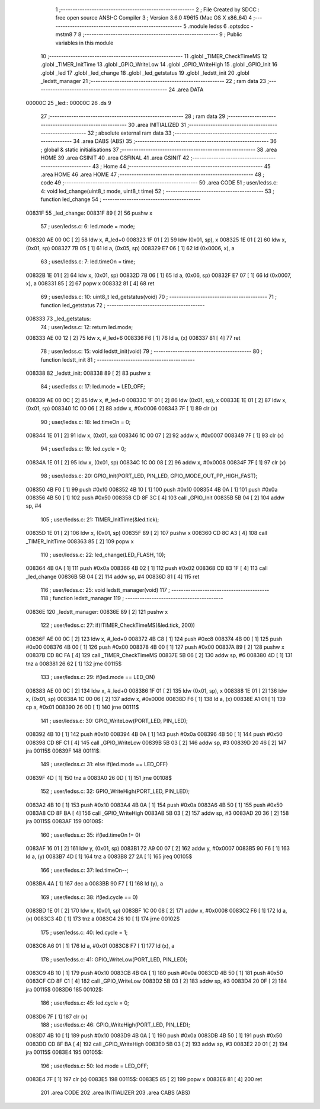                                       1 ;--------------------------------------------------------
                                      2 ; File Created by SDCC : free open source ANSI-C Compiler
                                      3 ; Version 3.6.0 #9615 (Mac OS X x86_64)
                                      4 ;--------------------------------------------------------
                                      5 	.module ledss
                                      6 	.optsdcc -mstm8
                                      7 	
                                      8 ;--------------------------------------------------------
                                      9 ; Public variables in this module
                                     10 ;--------------------------------------------------------
                                     11 	.globl _TIMER_CheckTimeMS
                                     12 	.globl _TIMER_InitTime
                                     13 	.globl _GPIO_WriteLow
                                     14 	.globl _GPIO_WriteHigh
                                     15 	.globl _GPIO_Init
                                     16 	.globl _led
                                     17 	.globl _led_change
                                     18 	.globl _led_getstatus
                                     19 	.globl _ledstt_init
                                     20 	.globl _ledstt_manager
                                     21 ;--------------------------------------------------------
                                     22 ; ram data
                                     23 ;--------------------------------------------------------
                                     24 	.area DATA
      00000C                         25 _led::
      00000C                         26 	.ds 9
                                     27 ;--------------------------------------------------------
                                     28 ; ram data
                                     29 ;--------------------------------------------------------
                                     30 	.area INITIALIZED
                                     31 ;--------------------------------------------------------
                                     32 ; absolute external ram data
                                     33 ;--------------------------------------------------------
                                     34 	.area DABS (ABS)
                                     35 ;--------------------------------------------------------
                                     36 ; global & static initialisations
                                     37 ;--------------------------------------------------------
                                     38 	.area HOME
                                     39 	.area GSINIT
                                     40 	.area GSFINAL
                                     41 	.area GSINIT
                                     42 ;--------------------------------------------------------
                                     43 ; Home
                                     44 ;--------------------------------------------------------
                                     45 	.area HOME
                                     46 	.area HOME
                                     47 ;--------------------------------------------------------
                                     48 ; code
                                     49 ;--------------------------------------------------------
                                     50 	.area CODE
                                     51 ;	user/ledss.c: 4: void led_change(uint8_t mode, uint8_t time)
                                     52 ;	-----------------------------------------
                                     53 ;	 function led_change
                                     54 ;	-----------------------------------------
      00831F                         55 _led_change:
      00831F 89               [ 2]   56 	pushw	x
                                     57 ;	user/ledss.c: 6: led.mode = mode;
      008320 AE 00 0C         [ 2]   58 	ldw	x, #_led+0
      008323 1F 01            [ 2]   59 	ldw	(0x01, sp), x
      008325 1E 01            [ 2]   60 	ldw	x, (0x01, sp)
      008327 7B 05            [ 1]   61 	ld	a, (0x05, sp)
      008329 E7 06            [ 1]   62 	ld	(0x0006, x), a
                                     63 ;	user/ledss.c: 7: led.timeOn = time;
      00832B 1E 01            [ 2]   64 	ldw	x, (0x01, sp)
      00832D 7B 06            [ 1]   65 	ld	a, (0x06, sp)
      00832F E7 07            [ 1]   66 	ld	(0x0007, x), a
      008331 85               [ 2]   67 	popw	x
      008332 81               [ 4]   68 	ret
                                     69 ;	user/ledss.c: 10: uint8_t led_getstatus(void)
                                     70 ;	-----------------------------------------
                                     71 ;	 function led_getstatus
                                     72 ;	-----------------------------------------
      008333                         73 _led_getstatus:
                                     74 ;	user/ledss.c: 12: return led.mode;
      008333 AE 00 12         [ 2]   75 	ldw	x, #_led+6
      008336 F6               [ 1]   76 	ld	a, (x)
      008337 81               [ 4]   77 	ret
                                     78 ;	user/ledss.c: 15: void ledstt_init(void)
                                     79 ;	-----------------------------------------
                                     80 ;	 function ledstt_init
                                     81 ;	-----------------------------------------
      008338                         82 _ledstt_init:
      008338 89               [ 2]   83 	pushw	x
                                     84 ;	user/ledss.c: 17: led.mode = LED_OFF;
      008339 AE 00 0C         [ 2]   85 	ldw	x, #_led+0
      00833C 1F 01            [ 2]   86 	ldw	(0x01, sp), x
      00833E 1E 01            [ 2]   87 	ldw	x, (0x01, sp)
      008340 1C 00 06         [ 2]   88 	addw	x, #0x0006
      008343 7F               [ 1]   89 	clr	(x)
                                     90 ;	user/ledss.c: 18: led.timeOn = 0;
      008344 1E 01            [ 2]   91 	ldw	x, (0x01, sp)
      008346 1C 00 07         [ 2]   92 	addw	x, #0x0007
      008349 7F               [ 1]   93 	clr	(x)
                                     94 ;	user/ledss.c: 19: led.cycle = 0;
      00834A 1E 01            [ 2]   95 	ldw	x, (0x01, sp)
      00834C 1C 00 08         [ 2]   96 	addw	x, #0x0008
      00834F 7F               [ 1]   97 	clr	(x)
                                     98 ;	user/ledss.c: 20: GPIO_Init(PORT_LED, PIN_LED, GPIO_MODE_OUT_PP_HIGH_FAST);
      008350 4B F0            [ 1]   99 	push	#0xf0
      008352 4B 10            [ 1]  100 	push	#0x10
      008354 4B 0A            [ 1]  101 	push	#0x0a
      008356 4B 50            [ 1]  102 	push	#0x50
      008358 CD 8F 3C         [ 4]  103 	call	_GPIO_Init
      00835B 5B 04            [ 2]  104 	addw	sp, #4
                                    105 ;	user/ledss.c: 21: TIMER_InitTime(&led.tick);
      00835D 1E 01            [ 2]  106 	ldw	x, (0x01, sp)
      00835F 89               [ 2]  107 	pushw	x
      008360 CD 8C A3         [ 4]  108 	call	_TIMER_InitTime
      008363 85               [ 2]  109 	popw	x
                                    110 ;	user/ledss.c: 22: led_change(LED_FLASH, 10);
      008364 4B 0A            [ 1]  111 	push	#0x0a
      008366 4B 02            [ 1]  112 	push	#0x02
      008368 CD 83 1F         [ 4]  113 	call	_led_change
      00836B 5B 04            [ 2]  114 	addw	sp, #4
      00836D 81               [ 4]  115 	ret
                                    116 ;	user/ledss.c: 25: void ledstt_manager(void)
                                    117 ;	-----------------------------------------
                                    118 ;	 function ledstt_manager
                                    119 ;	-----------------------------------------
      00836E                        120 _ledstt_manager:
      00836E 89               [ 2]  121 	pushw	x
                                    122 ;	user/ledss.c: 27: if(!TIMER_CheckTimeMS(&led.tick, 200))
      00836F AE 00 0C         [ 2]  123 	ldw	x, #_led+0
      008372 4B C8            [ 1]  124 	push	#0xc8
      008374 4B 00            [ 1]  125 	push	#0x00
      008376 4B 00            [ 1]  126 	push	#0x00
      008378 4B 00            [ 1]  127 	push	#0x00
      00837A 89               [ 2]  128 	pushw	x
      00837B CD 8C FA         [ 4]  129 	call	_TIMER_CheckTimeMS
      00837E 5B 06            [ 2]  130 	addw	sp, #6
      008380 4D               [ 1]  131 	tnz	a
      008381 26 62            [ 1]  132 	jrne	00115$
                                    133 ;	user/ledss.c: 29: if(led.mode == LED_ON)
      008383 AE 00 0C         [ 2]  134 	ldw	x, #_led+0
      008386 1F 01            [ 2]  135 	ldw	(0x01, sp), x
      008388 1E 01            [ 2]  136 	ldw	x, (0x01, sp)
      00838A 1C 00 06         [ 2]  137 	addw	x, #0x0006
      00838D F6               [ 1]  138 	ld	a, (x)
      00838E A1 01            [ 1]  139 	cp	a, #0x01
      008390 26 0D            [ 1]  140 	jrne	00111$
                                    141 ;	user/ledss.c: 30: GPIO_WriteLow(PORT_LED, PIN_LED);
      008392 4B 10            [ 1]  142 	push	#0x10
      008394 4B 0A            [ 1]  143 	push	#0x0a
      008396 4B 50            [ 1]  144 	push	#0x50
      008398 CD 8F C1         [ 4]  145 	call	_GPIO_WriteLow
      00839B 5B 03            [ 2]  146 	addw	sp, #3
      00839D 20 46            [ 2]  147 	jra	00115$
      00839F                        148 00111$:
                                    149 ;	user/ledss.c: 31: else if(led.mode == LED_OFF)
      00839F 4D               [ 1]  150 	tnz	a
      0083A0 26 0D            [ 1]  151 	jrne	00108$
                                    152 ;	user/ledss.c: 32: GPIO_WriteHigh(PORT_LED, PIN_LED);
      0083A2 4B 10            [ 1]  153 	push	#0x10
      0083A4 4B 0A            [ 1]  154 	push	#0x0a
      0083A6 4B 50            [ 1]  155 	push	#0x50
      0083A8 CD 8F BA         [ 4]  156 	call	_GPIO_WriteHigh
      0083AB 5B 03            [ 2]  157 	addw	sp, #3
      0083AD 20 36            [ 2]  158 	jra	00115$
      0083AF                        159 00108$:
                                    160 ;	user/ledss.c: 35: if(led.timeOn != 0)
      0083AF 16 01            [ 2]  161 	ldw	y, (0x01, sp)
      0083B1 72 A9 00 07      [ 2]  162 	addw	y, #0x0007
      0083B5 90 F6            [ 1]  163 	ld	a, (y)
      0083B7 4D               [ 1]  164 	tnz	a
      0083B8 27 2A            [ 1]  165 	jreq	00105$
                                    166 ;	user/ledss.c: 37: led.timeOn--;
      0083BA 4A               [ 1]  167 	dec	a
      0083BB 90 F7            [ 1]  168 	ld	(y), a
                                    169 ;	user/ledss.c: 38: if(led.cycle == 0)
      0083BD 1E 01            [ 2]  170 	ldw	x, (0x01, sp)
      0083BF 1C 00 08         [ 2]  171 	addw	x, #0x0008
      0083C2 F6               [ 1]  172 	ld	a, (x)
      0083C3 4D               [ 1]  173 	tnz	a
      0083C4 26 10            [ 1]  174 	jrne	00102$
                                    175 ;	user/ledss.c: 40: led.cycle = 1;
      0083C6 A6 01            [ 1]  176 	ld	a, #0x01
      0083C8 F7               [ 1]  177 	ld	(x), a
                                    178 ;	user/ledss.c: 41: GPIO_WriteLow(PORT_LED, PIN_LED);
      0083C9 4B 10            [ 1]  179 	push	#0x10
      0083CB 4B 0A            [ 1]  180 	push	#0x0a
      0083CD 4B 50            [ 1]  181 	push	#0x50
      0083CF CD 8F C1         [ 4]  182 	call	_GPIO_WriteLow
      0083D2 5B 03            [ 2]  183 	addw	sp, #3
      0083D4 20 0F            [ 2]  184 	jra	00115$
      0083D6                        185 00102$:
                                    186 ;	user/ledss.c: 45: led.cycle = 0;
      0083D6 7F               [ 1]  187 	clr	(x)
                                    188 ;	user/ledss.c: 46: GPIO_WriteHigh(PORT_LED, PIN_LED);
      0083D7 4B 10            [ 1]  189 	push	#0x10
      0083D9 4B 0A            [ 1]  190 	push	#0x0a
      0083DB 4B 50            [ 1]  191 	push	#0x50
      0083DD CD 8F BA         [ 4]  192 	call	_GPIO_WriteHigh
      0083E0 5B 03            [ 2]  193 	addw	sp, #3
      0083E2 20 01            [ 2]  194 	jra	00115$
      0083E4                        195 00105$:
                                    196 ;	user/ledss.c: 50: led.mode = LED_OFF;
      0083E4 7F               [ 1]  197 	clr	(x)
      0083E5                        198 00115$:
      0083E5 85               [ 2]  199 	popw	x
      0083E6 81               [ 4]  200 	ret
                                    201 	.area CODE
                                    202 	.area INITIALIZER
                                    203 	.area CABS (ABS)
